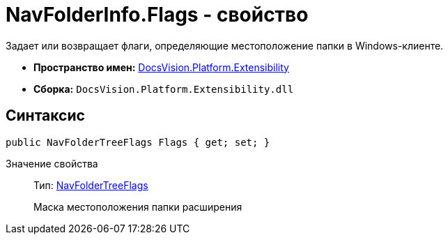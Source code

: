 = NavFolderInfo.Flags - свойство

Задает или возвращает флаги, определяющие местоположение папки в Windows-клиенте.

* *Пространство имен:* xref:api/DocsVision/Platform/Extensibility/Extensibility_NS.adoc[DocsVision.Platform.Extensibility]
* *Сборка:* `DocsVision.Platform.Extensibility.dll`

== Синтаксис

[source,csharp]
----
public NavFolderTreeFlags Flags { get; set; }
----

Значение свойства::
Тип: xref:api/DocsVision/Platform/Extensibility/NavFolderTreeFlags_EN.adoc[NavFolderTreeFlags]
+
Маска местоположения папки расширения

